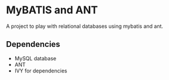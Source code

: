 * MyBATIS and ANT

A project to play with relational databases using mybatis and ant.

** Dependencies

- MySQL database
- ANT
- IVY for dependencies

